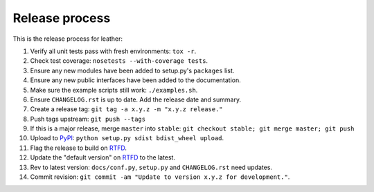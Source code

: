 ===============
Release process
===============

This is the release process for leather:

1. Verify all unit tests pass with fresh environments: ``tox -r``.
2. Check test coverage: ``nosetests --with-coverage tests``.
3. Ensure any new modules have been added to setup.py's ``packages`` list.
#. Ensure any new public interfaces have been added to the documentation.
#. Make sure the example scripts still work: ``./examples.sh``.
#. Ensure ``CHANGELOG.rst`` is up to date. Add the release date and summary.
#. Create a release tag: ``git tag -a x.y.z -m "x.y.z release."``
#. Push tags upstream: ``git push --tags``
#. If this is a major release, merge ``master`` into ``stable``: ``git checkout stable; git merge master; git push``
#. Upload to `PyPI <https://pypi.python.org/pypi/leather>`_: ``python setup.py sdist bdist_wheel upload``.
#. Flag the release to build on `RTFD <https://readthedocs.org/dashboard/leather/versions/>`_.
#. Update the "default version" on `RTFD <https://readthedocs.org/dashboard/leather/versions/>`_ to the latest.
#. Rev to latest version: ``docs/conf.py``, ``setup.py`` and ``CHANGELOG.rst`` need updates.
#. Commit revision: ``git commit -am "Update to version x.y.z for development."``.

